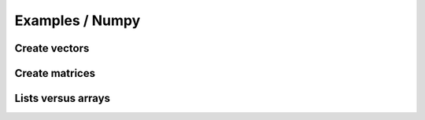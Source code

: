Examples / Numpy
################

Create vectors
**************


Create matrices
***************


Lists versus arrays
*******************


